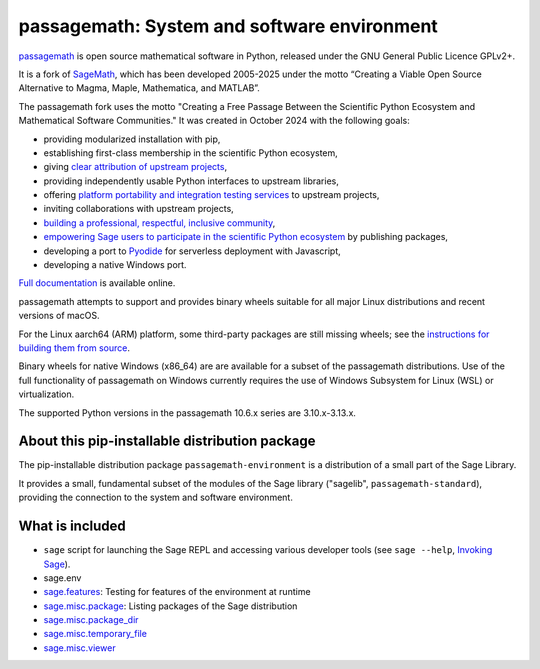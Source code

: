 =========================================================================
 passagemath: System and software environment
=========================================================================

`passagemath <https://github.com/passagemath/passagemath>`__ is open
source mathematical software in Python, released under the GNU General
Public Licence GPLv2+.

It is a fork of `SageMath <https://www.sagemath.org/>`__, which has been
developed 2005-2025 under the motto “Creating a Viable Open Source
Alternative to Magma, Maple, Mathematica, and MATLAB”.

The passagemath fork uses the motto "Creating a Free Passage Between the
Scientific Python Ecosystem and Mathematical Software Communities."
It was created in October 2024 with the following goals:

-  providing modularized installation with pip,
-  establishing first-class membership in the scientific Python
   ecosystem,
-  giving `clear attribution of upstream
   projects <https://groups.google.com/g/sage-devel/c/6HO1HEtL1Fs/m/G002rPGpAAAJ>`__,
-  providing independently usable Python interfaces to upstream
   libraries,
-  offering `platform portability and integration testing
   services <https://github.com/passagemath/passagemath/issues/704>`__
   to upstream projects,
-  inviting collaborations with upstream projects,
-  `building a professional, respectful, inclusive
   community <https://groups.google.com/g/sage-devel/c/xBzaINHWwUQ>`__,
-  `empowering Sage users to participate in the scientific Python ecosystem
   <https://github.com/passagemath/passagemath/issues/248>`__ by publishing packages,
-  developing a port to `Pyodide <https://pyodide.org/en/stable/>`__ for
   serverless deployment with Javascript,
-  developing a native Windows port.

`Full documentation <https://doc.sagemath.org/html/en/index.html>`__ is
available online.

passagemath attempts to support and provides binary wheels suitable for
all major Linux distributions and recent versions of macOS.

For the Linux aarch64 (ARM) platform, some third-party packages are still missing
wheels; see the `instructions for building them from source <https://github.com/passagemath/passagemath?tab=readme-ov-file#full-installation-of-passagemath-from-binary-wheels-on-pypi>`__.

Binary wheels for native Windows (x86_64) are are available for a subset of
the passagemath distributions. Use of the full functionality of passagemath
on Windows currently requires the use of Windows Subsystem for Linux (WSL)
or virtualization.

The supported Python versions in the passagemath 10.6.x series are 3.10.x-3.13.x.


About this pip-installable distribution package
-----------------------------------------------

The pip-installable distribution package ``passagemath-environment`` is a
distribution of a small part of the Sage Library.

It provides a small, fundamental subset of the modules of the Sage
library ("sagelib", ``passagemath-standard``), providing the connection to the
system and software environment.


What is included
----------------

* ``sage`` script for launching the Sage REPL and accessing various developer tools
  (see ``sage --help``, `Invoking Sage <https://passagemath.org/docs/latest/html/en/reference/repl/options.html>`_).

* sage.env

* `sage.features <https://passagemath.org/docs/latest/html/en/reference/misc/sage/features.html>`_: Testing for features of the environment at runtime

* `sage.misc.package <https://passagemath.org/docs/latest/html/en/reference/misc/sage/misc/package.html>`_: Listing packages of the Sage distribution

* `sage.misc.package_dir <https://passagemath.org/docs/latest/html/en/reference/misc/sage/misc/package_dir.html>`_

* `sage.misc.temporary_file <https://passagemath.org/docs/latest/html/en/reference/misc/sage/misc/temporary_file.html>`_

* `sage.misc.viewer <https://passagemath.org/docs/latest/html/en/reference/misc/sage/misc/viewer.html>`_
